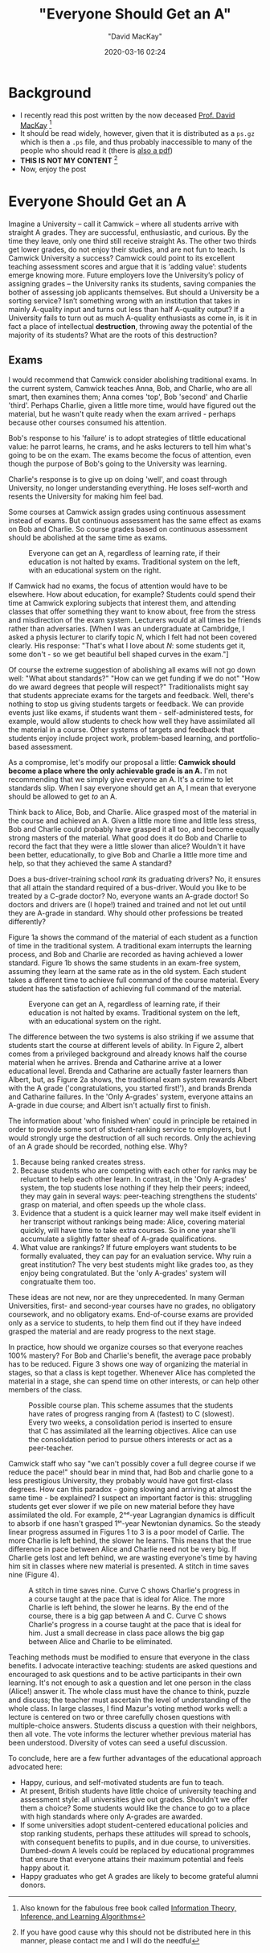 #+title:  "Everyone Should Get an A"
#+author: "David MacKay"
#+date: 2020-03-16 02:24

#+hugo_base_dir: ../
#+hugo_section: ./posts
#+export_file_name: mackay-all-a
#+hugo_custom_front_matter: :toc true :comments false
#+hugo_tags: academics teaching evaluation ideas
#+hugo_categories: programming
#+hugo_draft: false
#+comments: false

* Background
- I recently read this post written by the now deceased [[http://www.inference.org.uk/mackay/][Prof. David MacKay]] [fn:book]
- It should be read widely, however, given that it is distributed as a ~ps.gz~
  which is then a ~.ps~ file, and thus probably inaccessible to many of the
  people who should read it (there is [[http://www.inference.org.uk/mackay/exams.pdf][also a pdf]])
- *THIS IS NOT MY CONTENT* [fn:note]
- Now, enjoy the post

* Everyone Should Get an A
Imagine a University – call it Camwick – where all students arrive with straight
A grades. They are successful, enthusiastic, and curious. By the time they
leave, only one third still receive straight As. The other two thirds get lower
grades, do not enjoy their studies, and are not fun to teach. Is Camwick
University a success? Camwick could point to its excellent teaching assessment
scores and argue that it is ‘adding value’: students emerge knowing more. Future
employers love the University’s policy of assigning grades – the University
ranks its students, saving companies the bother of assessing job applicants
themselves. But should a University be a sorting service? Isn’t something wrong
with an institution that takes in mainly A-quality input and turns out less than
half A-quality output? If a University fails to turn out as much A-quality
enthusiasts as come in, is it in fact a place of intellectual *destruction*,
throwing away the potential of the majority of its students? What are the roots
of this destruction?

** Exams
I would recommend that Camwick consider abolishing traditional exams. In the
current system, Camwick teaches Anna, Bob, and Charlie, who are  all smart, then
examines them; Anna comes 'top', Bob 'second' and Charlie 'third'. Perhaps
Charlie, given a little more time, would have figured out the material, but he
wasn't quite ready when the exam arrived - perhaps because other courses
consumed his attention.

Bob's response to his 'failure' is to adopt strategies of tlittle educational
value: he parrot learns, he crams, and he asks lecturers to tell him what's
going to be on the exam. The exams become the focus of attention, even though
the purpose of Bob's going to the University was learning.

Charlie's response is to give up on doing 'well', and coast through University,
no longer understanding everything. He loses self-worth and resents the
University for making him feel bad.

Some courses at Camwick assign grades using continuous assessment instead of
exams. But continuous assessment has the same effect as exams on Bob and
Charlie. So course grades based on continuous assessment should be abolished at
the same time as exams.

#+CAPTION: Everyone can get an A, regardless of learning rate, if their education is not halted by exams. Traditional system on the left, with an educational system on the right.
[[file:/macKayAs/fig1.jpg]]

If Camwick had no exams, the focus of attention would have to be elsewhere. How
about education, for example? Students could spend their time at Camwick
exploring subjects that interest them, and attending classes that offer
something they want to know about, free from the stress and misdirection of the
exam system. Lecturers would at all times be friends rather than adversaries.
[When I was an undergraduate at Cambridge, I asked a physis lecturer to clarify
topic $N$, which I felt had not been covered clearly. His response: "That's
what I love about $N$: some students get it, some don't - so we get beautiful
bell shaped curves in the exam."]

Of course the extreme suggestion of abolishing all exams will not go down well:
"What about standards?" "How can we get funding if we do not" "How do we award
degrees that people will respect?" Traditionalists might say that students
appreciate exams for the targets and feedback. Well, there's nothing to stop us
giving students targets or feedback. We can provide events just like exams, if
students want them - self-administered tests, for example, would allow students
to check how well they have assimilated all the material in a course. Other
systems of targets and feedback that students enjoy include project work,
problem-based learning, and portfolio-based assessment.

As a compromise, let's modify our proposal a little: *Camwick should become a place where the only achievable grade is an A.* I'm not recommending that we
simply give everyone an A. It's a crime to let standards slip. When I say
everyone should get an A, I mean that everyone should be allowed to get /to/ an
A.

Think back to Alice, Bob, and Charlie. Alice grasped most of the material in the
course and achieved an A. Given a little more time and little less stress, Bob
and Charlie could probably have grasped it all too, and become equally strong
masters of the material. What good does it do Bob and Charlie to record the fact
that they were a little slower than alice? Wouldn't it have been better,
educationally, to give Bob and Charlie a little more time and help, so that they
achieved the same A standard?

Does a bus-driver-training school /rank/ its graduating drivers? No, it ensures
that all attain the standard required of a bus-driver. Would you like to be
treated by a C-grade doctor? No, everyone wants an A-grade doctor! So doctors
and drivers are (I hope!) trained and trained and not let out until they are
A-grade in standard. Why should other professions be treated differently?

Figure 1a shows the command of the material of each student as a function of
time in the traditional system. A traditional exam interrupts the learning
process, and Bob and Charlie are recorded as having achieved a lower standard.
Figure 1b shows the same students in an exam-free system, assuming they learn at
the same rate as in the old system. Each student takes a different time to
achieve full command of the course material. Every student has the satisfaction
of achieving full command of the material.

#+CAPTION: Everyone can get an A, regardless of learning rate, if their education is not halted by exams. Traditional system on the left, with an educational system on the right.
[[file:/macKayAs/fig2.jpg]]

The difference between the two systems is also striking if we assume that
students start the course at different levels of ability. In Figure 2, albert
comes from a privileged background and already knows half the course material
when he arrives. Brenda and Catharine arrive at a lower educational level.
Brenda and Catharine are actually faster learners than Albert, but, as Figure 2a
shows, the traditional exam system rewards Albert with the A grade
('congratulations, you started first!'), and brands Brenda and Catharine
failures. In the 'Only A-grades' system, everyone attains an A-grade in due
course; and Albert isn't actually first to finish.

The information about 'who finished when' could in principle be retained in
order to provide some sort of student-ranking service to employers, but I would
strongly urge the destruction of all such records. Only the achieving of an A
grade should be recorded, nothing else. Why?

1. Because being ranked creates stress.
2. Because students who are competing with each other for ranks may be reluctant
   to help each other learn. In contrast, in the 'Only A-grades' system, the top
   students lose nothing if they help their peers; indeed, they may gain in
   several ways: peer-teaching strengthens the students' grasp on material, and
   often speeds up the whole class.
3. Evidence that a student is a quick learner may well make itself evident in
   her transcript without rankings being made: Alice, covering material quickly,
   will have time to take extra courses. So in one year she'll accumulate a
   slightly fatter sheaf of A-grade qualifications.
4. What value are rankings? If future employers want students to be formally
   evaluated, they can pay for an evaluation service. Why ruin a great
   institution? The very best students might like grades too, as they enjoy
   being congratulated. But the 'only A-grades' system will congratualte them
   too.

These ideas are not new, nor are they unprecedented. In many German
Universities, first- and second-year courses have no grades, no obligatory
coursework, and no obligatory exams. End-of-course exams are provided only as a
service to students, to help them find out if they have indeed grasped the
material and are ready progress to the next stage.

In practice, how should we organize courses so that everyone reaches 100%
mastery? For Bob and Charlie's benefit, the average pace probably has to be
reduced. Figure 3 shows one way of organizing the material in stages, so that a
class is kept together. Whenever Alice has completed the material in a stage,
she can spend time on other interests, or can help other members of the class.

#+CAPTION: Possible course plan. This scheme assumes that the students have rates of progress ranging from A (fastest) to C (slowest). Every two weeks, a consolidation period is inserted to ensure that C has assimilated all the learning objectives. Alice can use the consolidation period to pursue others interests or act as a peer-teacher.
[[file:/macKayAs/figs_ABC21.jpg]]

Camwick staff who say "we can't possibly cover a full degree course if we reduce
the pace!" should bear in mind that, had Bob and charlie gone to a less
prestigious University, they probably would have got first-class degrees. How
can this paradox - going slowing and arriving at almost the same time - be
explained? I suspect an important factor is this: struggling students get ever
slower if we pile on new material before they have assimilated the old. For
example, 2ⁿᵈ-year Lagrangian dynamics is difficult to absorb if one hasn't
grasped 1ˢᵗ-year Newtonian dynamics. So the steady linear progress assumed in
Figures 1 to 3 is a poor model of Carlie. The more Charlie is left behind, the
slower he learns. This means that the true difference in pace between Alice and
Charlie need not be very big. If Charlie gets lost and left behind, we are
wasting everyone's time by having him sit in classes where new material is
presented. A stitch in time saves nine (Figure 4).

#+CAPTION: A stitch in time saves nine. Curve C shows Charlie's progress in a course taught at the pace that is ideal for Alice. The more Charlie is left behind, the slower he learns. By the end of the course, there is a big gap between A and C. Curve C shows Charlie's progress in a course taught at the pace that is ideal for him. Just a small decrease in class pace allows the big gap between Alice and Charlie to be eliminated.
[[file:/macKayAs/figs_ABC31.jpg]]

Teaching methods must be modified to ensure that everyone in the class benefits.
I advocate interactive teaching: students are asked questions and encouraged to
ask questions and to be active participants in their own learning. It's not
enough to ask a question and let one person in the class (Alice!) answer it. The
whole class must have the chance to think, puzzle and discuss; the teacher must
ascertain the level of understanding of the whole class. In large classes, I
find Mazur's voting method works well: a lecture is centered on two or three
carefully chosen questions with multiple-choice answers. Students discuss a
question with their neighbors, then all vote. The vote informs the lecturer
whether previous material has been understood. Diversity of votes can seed a
useful discussion.

To conclude, here are a few further advantages of the educational approach
advocated here:

- Happy, curious, and self-motivated students are fun to teach.
- At present, British students have little choice of university teaching and
  assessment style: all universities give out grades. Shouldn't we offer them a
  choice? Some students would like the chance to go to a place with high
  standards where only A-grades are awarded.
- If some universities adopt student-centered educational policies and stop
  ranking students, perhaps these attitudes will spread to schools, with
  consequent benefits to pupils, and in due course, to universities. Dumbed-down
  A levels could be replaced by educational programmes that ensure that everyone
  attains their maximum potential and feels happy about it.
- Happy graduates who get A grades are likely to become grateful alumni donors.

[fn:note] If you have good cause why this should not be distributed here in this manner, please contact me and I will do the needful
[fn:book] Also known for the fabulous free book called [[http://www.inference.org.uk/mackay/itila/][Information Theory, Inference, and Learning Algorithms]]
